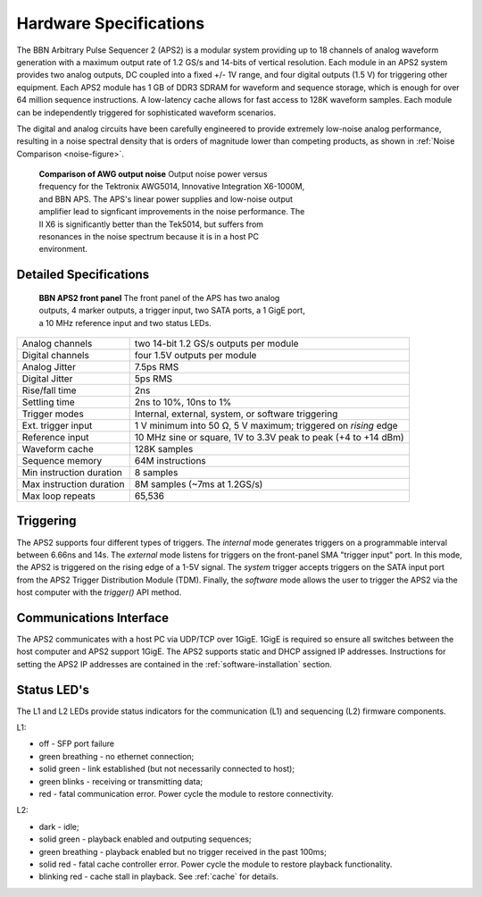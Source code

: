 Hardware Specifications
=======================

The BBN Arbitrary Pulse Sequencer 2 (APS2) is a modular system providing up to
18 channels of analog waveform generation with a maximum output rate of 1.2
GS/s and 14-bits of vertical resolution. Each module in an APS2 system
provides two analog outputs, DC coupled into a fixed +/- 1V range, and four
digital outputs (1.5 V) for triggering other equipment. Each APS2 module has 1
GB of DDR3 SDRAM for waveform and sequence storage, which is enough for over
64 million sequence instructions. A low-latency cache allows for fast access
to 128K waveform samples. Each module can be independently triggered for
sophisticated waveform scenarios.

The digital and analog circuits have been carefully engineered to provide
extremely low-noise analog performance, resulting in a noise spectral density
that is orders of magnitude lower than competing products, as shown in
:ref:`Noise Comparison <noise-figure>`.

.. _noise-figure:

.. figure:: images/aps-ii-tek-noise-comparison.*
	:figwidth: 60%

	**Comparison of AWG output noise** Output noise power versus frequency for
	the Tektronix AWG5014, Innovative Integration X6-1000M, and BBN APS. The
	APS's linear power supplies and low-noise output amplifier lead to signficant
	improvements in the noise performance. The II X6 is significantly better
	than the Tek5014, but suffers from resonances in the noise spectrum because
	it is in a host PC environment.

Detailed Specifications
-----------------------

.. figure:: images/APS2-front.jpg
	:scale: 50%
	:figwidth: 60%

	**BBN APS2 front panel** The front panel of the APS has two analog outputs,
	4 marker outputs, a trigger input, two SATA ports, a 1 GigE port, a
	10 MHz reference input and two status LEDs.

========================  ==============================================================
Analog channels           two 14-bit 1.2 GS/s outputs per module
Digital channels          four 1.5V outputs per module
Analog Jitter             7.5ps RMS
Digital Jitter            5ps RMS
Rise/fall time            2ns
Settling time             2ns to 10%, 10ns to 1%
Trigger modes             Internal, external, system, or software triggering
Ext. trigger input        1 V minimum into 50 Ω, 5 V maximum; triggered on *rising* edge
Reference input           10 MHz sine or square, 1V to 3.3V peak to peak (+4 to +14 dBm)
Waveform cache            128K samples
Sequence memory           64M instructions
Min instruction duration  8 samples
Max instruction duration  8M samples (~7ms at 1.2GS/s)
Max loop repeats          65,536
========================  ==============================================================

Triggering
------------------------

The APS2 supports four different types of triggers. The *internal* mode
generates triggers on a programmable interval between 6.66ns and 14s. The
*external* mode listens for triggers on the front-panel SMA "trigger input"
port. In this mode, the APS2 is triggered on the rising edge of a 1-5V signal.
The *system* trigger accepts triggers on the SATA input port from the APS2
Trigger Distribution Module (TDM). Finally, the *software* mode allows the user
to trigger the APS2 via the host computer with the `trigger()` API method.

Communications Interface
------------------------

The APS2 communicates with a host PC via UDP/TCP over 1GigE. 1GigE is required
so ensure all switches between the host computer and APS2 support 1GigE. The
APS2 supports static and DHCP assigned IP addresses. Instructions for setting
the APS2 IP addresses are contained in the :ref:`software-installation` section.

Status LED's
------------------------

The L1 and L2 LEDs provide status indicators for the communication (L1)
and sequencing (L2) firmware components.

L1:

* off - SFP port failure
* green breathing - no ethernet connection;
* solid green - link established (but not necessarily connected to host);
* green blinks - receiving or transmitting data;
* red - fatal communication error. Power cycle the module to restore connectivity.

L2:

* dark - idle;
* solid green - playback enabled and outputing sequences;
* green breathing - playback enabled but no trigger received in the past 100ms;
* solid red - fatal cache controller error. Power cycle the module to restore playback
  functionality.
* blinking red - cache stall in playback.  See :ref:`cache` for details.
